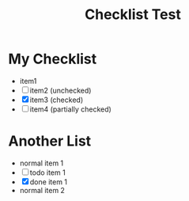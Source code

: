 #+TITLE: Checklist Test

* My Checklist
- item1
- [ ] item2 (unchecked)
- [X] item3 (checked)
- [-] item4 (partially checked)

* Another List
- normal item 1
- [ ] todo item 1
- [X] done item 1
- normal item 2 